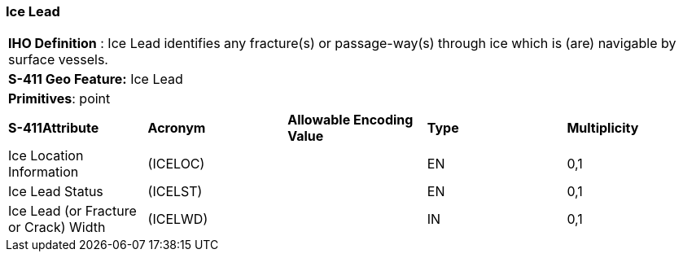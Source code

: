[[sec-IceLead]]
=== Ice Lead

[cols="a",options="headers"]
|===
a|[underline]#**IHO Definition** :# Ice Lead identifies any fracture(s) or passage-way(s) through ice which is (are) navigable by surface vessels.
a|[underline]#**S-411 Geo Feature:**# Ice Lead
a|[underline]#**Primitives**: point#
|===
[cols="a,a,a,a,a",options="headers"]
|===
a|**S-411Attribute** |**Acronym** |**Allowable Encoding Value** |**Type** | **Multiplicity**
| Ice Location Information
| (ICELOC)
|
|EN
|0,1
| Ice Lead Status
| (ICELST)
|
|EN
|0,1
| Ice Lead (or Fracture or Crack) Width
| (ICELWD)
|
|IN
|0,1
|===

